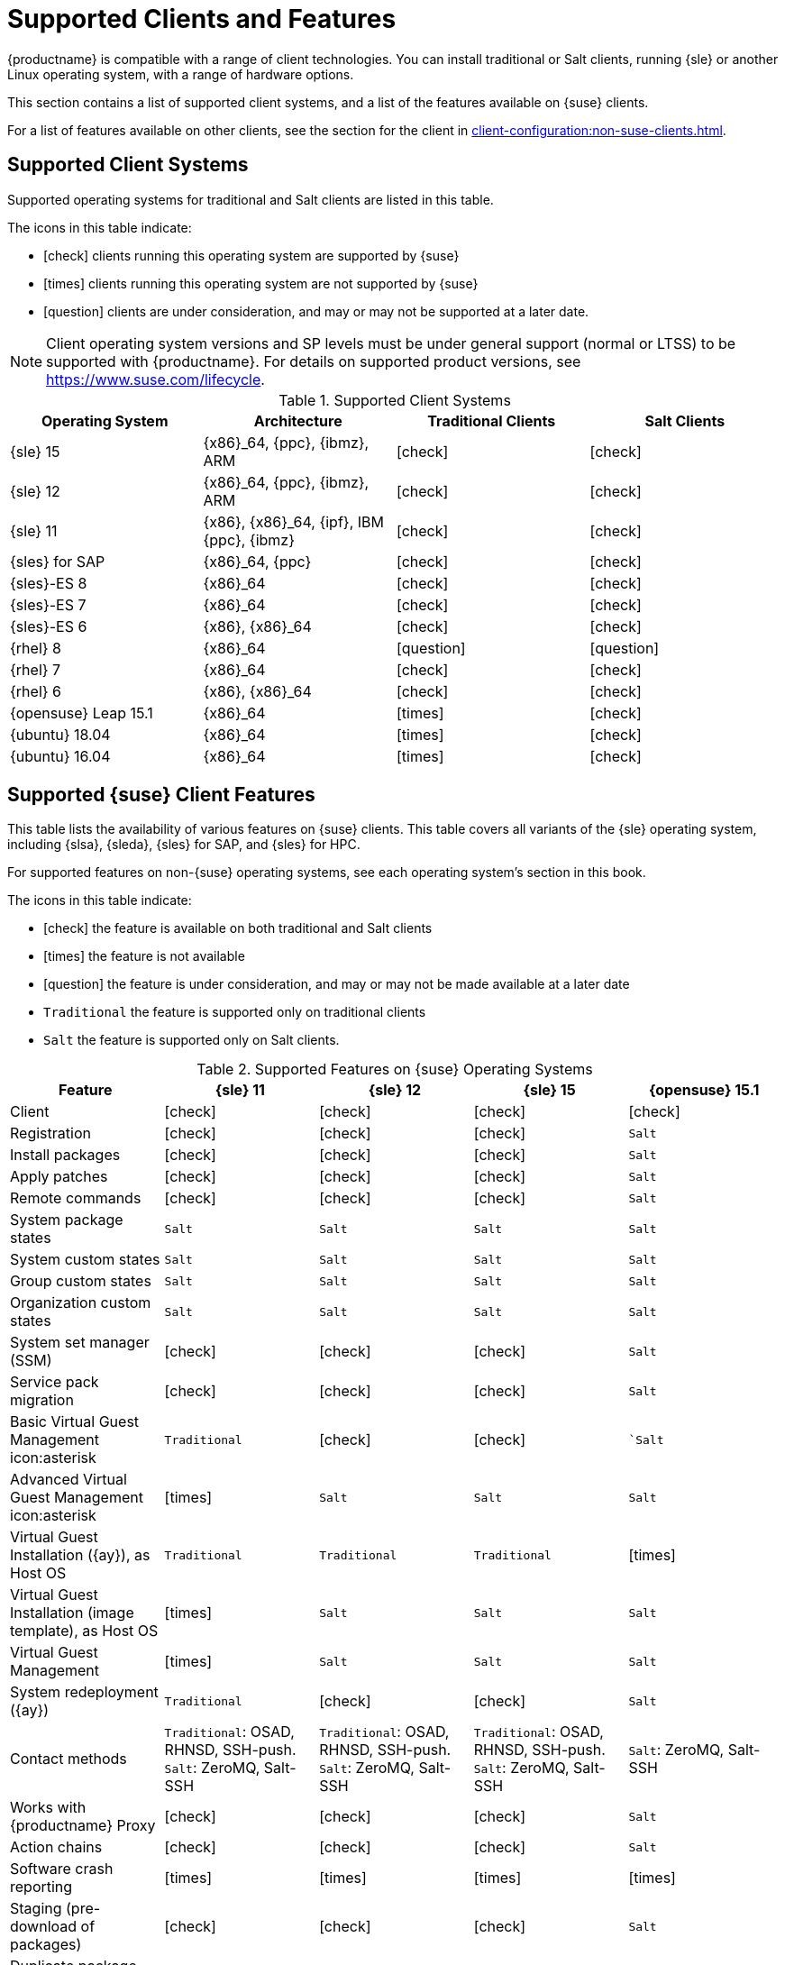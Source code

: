 [[supported-features]]
= Supported Clients and Features

{productname} is compatible with a range of client technologies.
You can install traditional or Salt clients, running {sle} or another Linux operating system, with a range of hardware options.

This section contains a list of supported client systems, and a list of the features available on {suse} clients.

For a list of features available on other clients, see the section for the client in xref:client-configuration:non-suse-clients.adoc[].


== Supported Client Systems

Supported operating systems for traditional and Salt clients are listed in this table.

The icons in this table indicate:

* icon:check[role="green"] clients running this operating system are supported by {suse}
* icon:times[role="danger"] clients running this operating system are not supported by {suse}
* icon:question[role="gray"] clients are under consideration, and may or may not be supported at a later date.

[NOTE]
====
Client operating system versions and SP levels must be under general support (normal or LTSS) to be supported with {productname}.
For details on supported product versions, see https://www.suse.com/lifecycle.
====



[[mgr.supported.clients]]
[cols="1,1,1,1", options="header"]
.Supported Client Systems
|===
| Operating System | Architecture | Traditional Clients | Salt Clients
| {sle} 15 | {x86}_64, {ppc}, {ibmz}, ARM               | icon:check[role="green"]      | icon:check[role="green"]
| {sle} 12 | {x86}_64, {ppc}, {ibmz}, ARM               | icon:check[role="green"]      | icon:check[role="green"]
| {sle} 11 | {x86}, {x86}_64, {ipf}, IBM {ppc}, {ibmz}  | icon:check[role="green"]      | icon:check[role="green"]
| {sles} for SAP | {x86}_64, {ppc}                       | icon:check[role="green"]      | icon:check[role="green"]
| {sles}-ES 8 | {x86}_64                                 | icon:check[role="green"]      | icon:check[role="green"]
| {sles}-ES 7 | {x86}_64                                 | icon:check[role="green"]      | icon:check[role="green"]
| {sles}-ES 6 | {x86}, {x86}_64                          | icon:check[role="green"]      | icon:check[role="green"]
| {rhel} 8 | {x86}_64                                   | icon:question[role="gray"]    | icon:question[role="gray"]
| {rhel} 7 | {x86}_64                                   | icon:check[role="green"]      | icon:check[role="green"]
| {rhel} 6 | {x86}, {x86}_64                            | icon:check[role="green"]      | icon:check[role="green"]
//| CentOS 7 | {x86}, {x86}_64                            | icon:question[role="gray"]    | icon:question[role="gray"]
//| CentOS 6 | {x86}, {x86}_64                            | icon:question[role="gray"]    | icon:question[role="gray"]
| {opensuse} Leap 15.1 | {x86}_64                       | icon:times[role="danger"]      | icon:check[role="green"]
| {ubuntu} 18.04 | {x86}_64                             | icon:times[role="danger"]      | icon:check[role="green"]
| {ubuntu} 16.04 | {x86}_64                             | icon:times[role="danger"]      | icon:check[role="green"]
|===


== Supported {suse} Client Features

This table lists the availability of various features on {suse} clients.
This table covers all variants of the {sle} operating system, including {slsa}, {sleda}, {sles} for SAP, and {sles} for HPC.

For supported features on non-{suse} operating systems, see each operating system's section in this book.

The icons in this table indicate:

* icon:check[role="green"] the feature is available on both traditional and Salt clients
* icon:times[role="danger"] the feature is not available
* icon:question[role="gray"] the feature is under consideration, and may or may not be made available at a later date
* ``Traditional`` the feature is supported only on traditional clients
* ``Salt`` the feature is supported only on Salt clients.


[cols="1,1,1,1,1", options="header"]
.Supported Features on {suse} Operating Systems
|===
| Feature | {sle}{nbsp}11 | {sle}{nbsp}12 | {sle}{nbsp}15 | {opensuse}{nbsp}15.1
| Client  | icon:check[role="green"] | icon:check[role="green"] | icon:check[role="green"] | icon:check[role="green"]
| Registration | icon:check[role="green"] | icon:check[role="green"] | icon:check[role="green"] | ``Salt``
| Install packages | icon:check[role="green"] | icon:check[role="green"] | icon:check[role="green"] | ``Salt``
| Apply patches| icon:check[role="green"] | icon:check[role="green"] | icon:check[role="green"] | ``Salt``
| Remote commands | icon:check[role="green"] | icon:check[role="green"] | icon:check[role="green"] | ``Salt``
| System package states | ``Salt`` | ``Salt`` | ``Salt`` | ``Salt``
| System custom states | ``Salt`` | ``Salt`` | ``Salt`` | ``Salt``
| Group custom states | ``Salt`` | ``Salt`` | ``Salt`` | ``Salt``
| Organization custom states    | ``Salt`` | ``Salt`` | ``Salt`` | ``Salt``
| System set manager (SSM) | icon:check[role="green"] | icon:check[role="green"] | icon:check[role="green"] | ``Salt``
| Service pack migration | icon:check[role="green"] | icon:check[role="green"] | icon:check[role="green"] | ``Salt``
| Basic Virtual Guest Management icon:asterisk | ``Traditional`` | icon:check[role="green"] | icon:check[role="green"] | ``Salt`
| Advanced Virtual Guest Management icon:asterisk | icon:times[role="danger"] | ``Salt`` | ``Salt`` | ``Salt``
| Virtual Guest Installation ({ay}), as Host OS | ``Traditional`` | ``Traditional`` | ``Traditional`` | icon:times[role="danger"]
| Virtual Guest Installation (image template), as Host OS | icon:times[role="danger"] | ``Salt`` | ``Salt`` | ``Salt``
| Virtual Guest Management | icon:times[role="danger"] | ``Salt`` | ``Salt`` | ``Salt``
| System redeployment ({ay}) | ``Traditional`` | icon:check[role="green"] | icon:check[role="green"] | ``Salt``
| Contact methods | ``Traditional``: OSAD, RHNSD, SSH-push. ``Salt``: ZeroMQ, Salt-SSH | ``Traditional``: OSAD, RHNSD, SSH-push. ``Salt``: ZeroMQ, Salt-SSH | ``Traditional``: OSAD, RHNSD, SSH-push. ``Salt``: ZeroMQ, Salt-SSH | ``Salt``: ZeroMQ, Salt-SSH
| Works with {productname} Proxy | icon:check[role="green"] | icon:check[role="green"] | icon:check[role="green"] | ``Salt``
| Action chains | icon:check[role="green"] | icon:check[role="green"] | icon:check[role="green"] | ``Salt``
| Software crash reporting | icon:times[role="danger"] | icon:times[role="danger"] | icon:times[role="danger"] | icon:times[role="danger"]
| Staging (pre-download of packages)       |  icon:check[role="green"] | icon:check[role="green"] | icon:check[role="green"] | ``Salt``
| Duplicate package reporting | icon:check[role="green"] | icon:check[role="green"] | icon:check[role="green"] | ``Salt``
| CVE auditing |  icon:check[role="green"] | icon:check[role="green"] | icon:check[role="green"] | ``Salt``
| SCAP auditing |   icon:check[role="green"] | icon:check[role="green"] | icon:check[role="green"] | ``Salt``
| Package verification | ``Traditional`` | ``Traditional`` | ``Traditional`` | icon:times[role="danger"]
| Package locking |  ``Traditional`` | ``Traditional`` | ``Traditional`` | icon:times[role="danger"]
| System locking |  ``Traditional`` | ``Traditional`` | ``Traditional`` | icon:times[role="danger"]
| System snapshot | ``Traditional`` | ``Traditional`` | ``Traditional`` | icon:times[role="danger"]
| Configuration file management |  icon:check[role="green"] | icon:check[role="green"] | icon:check[role="green"] | ``Salt``
| Package profiles |  ``Traditional``. ``Salt``: Profiles supported, Sync not supported | ``Traditional``. ``Salt``: Profiles supported, Sync not supported | ``Traditional``. ``Salt``: Profiles supported, Sync not supported | ``Salt``: Profiles supported, Sync not supported
| Power management |  icon:check[role="green"] | icon:check[role="green"] | icon:check[role="green"] | icon:check[role="green"]
| Monitoring |   icon:question[role="gray"]     | ``Salt`` | ``Salt`` | ``Salt``
| Docker buildhost |  icon:times[role="danger"]     | ``Salt`` | ``Salt`` | icon:question[role="gray"]
| Build Docker image with OS | icon:times[role="danger"]  | ``Salt`` | ``Salt`` | ``Salt``
| Kiwi buildhost |   icon:times[role="danger"]     | ``Salt``  | icon:question[role="gray"] | icon:question[role="gray"]
| Build Kiwi image with OS |  icon:times[role="danger"]     | ``Salt``  | icon:question[role="gray"] | icon:times[role="danger"]
|===

icon:asterisk Virtual Guest Management:

In this table, virtual guest management is split into basic and advanced.

Basic virtual guest management includes listing VMs, slow refresh, VM lifecycle actions (start, stop, resume, pause), and modifying VM vCPU and Memory.

Advanced virtual guest management includes fast refresh, VM lifecycle actions (delete, reset, power off), modifying VM disk, network, graphical display, and graphical display configuration.
